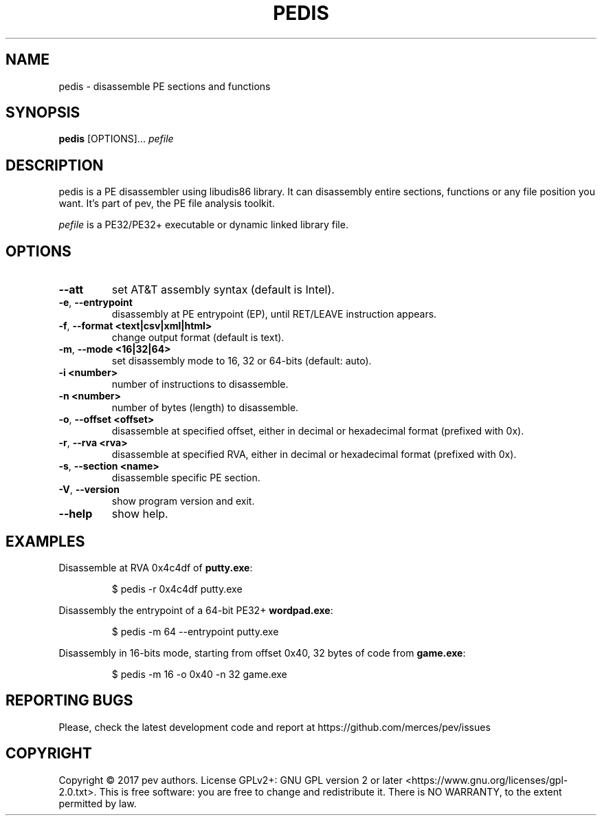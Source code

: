 .TH PEDIS 1
.SH NAME
pedis - disassemble PE sections and functions

.SH SYNOPSIS
.B pedis
[OPTIONS]...
.IR pefile

.SH DESCRIPTION
pedis is a PE disassembler using libudis86 library. It can disassembly entire sections, functions or any file position you want.
It's part of pev, the PE file analysis toolkit.
.PP
\&\fIpefile\fR is a PE32/PE32+ executable or dynamic linked library file.

.SH OPTIONS
.TP
.BR \-\-att
set AT&T assembly syntax (default is Intel).

.TP
.BR \-e ", " \-\-entrypoint
disassembly at PE entrypoint (EP), until RET/LEAVE instruction appears.

.TP
.BR \-f ", " \-\-format\ <text|csv|xml|html>
change output format (default is text).

.TP
.BR \-m ", " \-\-mode\ <16|32|64>
set disassembly mode to 16, 32 or 64-bits (default: auto).

.TP
.BR \-i\ <number>
number of instructions to disassemble.

.TP
.BR \-n\ <number>
number of bytes (length) to disassemble.

.TP
.BR \-o ", " \-\-offset\ <offset>
disassemble at specified offset, either in decimal or hexadecimal format (prefixed with 0x).

.TP
.BR \-r ", " \-\-rva\ <rva>
disassemble at specified RVA, either in decimal or hexadecimal format (prefixed with 0x).

.TP
.BR \-s ", " \-\-section\ <name>
disassemble specific PE section.

.TP
.BR \-V ", " \-\-version
show program version and exit.

.TP
.BR \-\-help
show help.

.SH EXAMPLES
Disassemble at RVA 0x4c4df of \fBputty.exe\fP:
.IP
$ pedis -r 0x4c4df putty.exe

.PP
Disassembly the entrypoint of a 64-bit PE32+ \fBwordpad.exe\fP:
.IP
$ pedis -m 64 --entrypoint putty.exe

.PP
Disassembly in 16-bits mode, starting from offset 0x40, 32 bytes of code from \fBgame.exe\fP:
.IP
$ pedis -m 16 -o 0x40 -n 32 game.exe

.SH REPORTING BUGS
Please, check the latest development code and report at https://github.com/merces/pev/issues

.SH COPYRIGHT
Copyright © 2017 pev authors. License GPLv2+: GNU GPL version 2 or later <https://www.gnu.org/licenses/gpl-2.0.txt>.
This is free software: you are free to change and redistribute it. There is NO WARRANTY, to the extent permitted by law.
